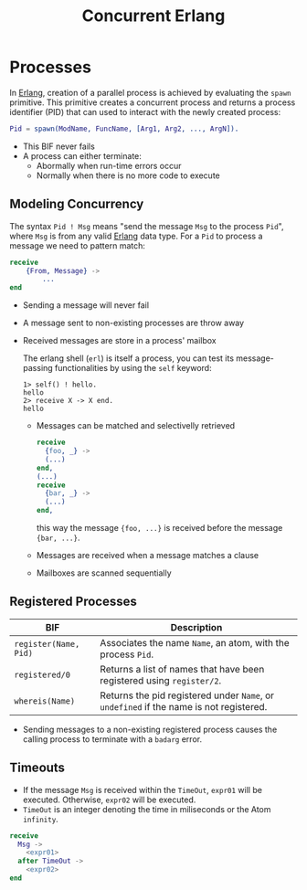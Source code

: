 :PROPERTIES:
:ID:       63607e63-4428-4578-bf2a-12a49649b49c
:END:
#+title: Concurrent Erlang
#+HUGO_CATEGORIES: "Functional Programming"
#+HUGO_TAGS: "Erlang"
#+STARTUP: inlineimages

* Processes

In [[id:de7d0e94-618f-4982-b3e5-8806d88cad5d][Erlang]], creation of a parallel process is achieved by evaluating the ~spawn~
primitive. This primitive creates a concurrent process and returns a process
identifier (PID) that can used to interact with the newly created process:

#+BEGIN_SRC erlang
Pid = spawn(ModName, FuncName, [Arg1, Arg2, ..., ArgN]).
#+END_SRC

#+NAME: erlang-spawn
#+BEGIN_SRC dot :file ../static/img/notes/erlang_spawn.png :cmdline -Kdot -Tpng :exports results
  digraph Spawn {
    node [shape=circle];
    sep = 1;

    pid1 [label="Pid 1", fontsize="10pt", style=filled, fillcolor=grey];
    pid2 [label="Pid 2", xlabel="Mod:Func(Args)", fontsize="10pt", style=filled, fillcolor=red];

    pid1 -> pid2 [label="  Spawn(Mod, Func, Args)", fontsize="10pt", minlen=1, style=dashed];
  }
#+END_SRC

#+RESULTS: erlang-spawn
[[file:../static/img/notes/erlang_spawn.png]]

+ This BIF never fails
+ A process can either terminate:
  * Abormally when run-time errors occur
  * Normally when there is no more code to execute

** Modeling Concurrency

#+NAME: erlang-send
#+BEGIN_SRC dot :file ../static/img/notes/erlang_send.png :cmdline -Kdot -Tpng :exports results
  digraph Send {
    node [shape=circle];
    rankdir="LR";

    pid1 [label="Pid 1", xlabel="Pid2 ! { self(), hello }", fontsize="10pt", style=filled, fillcolor=grey];
    pid2 [label="Pid 2", fontsize="10pt", style=filled, fillcolor=red, xlabel="receive (...) end." ];

    pid1 -> pid2 [label="{ Pid1, hello }", fontsize="10pt", style=dashed];
  }
#+END_SRC

#+RESULTS: erlang-send
[[file:../static/img/notes/erlang_send.png]]

The syntax ~Pid ! Msg~ means "send the message ~Msg~ to the process ~Pid~", where ~Msg~
is from any valid [[id:de7d0e94-618f-4982-b3e5-8806d88cad5d][Erlang]] data type. For a ~Pid~ to process a message we need to
pattern match:

#+BEGIN_SRC erlang
receive
    {From, Message} ->
        ...
end
#+END_SRC

+ Sending a message will never fail
+ A message sent to non-existing processes are throw away
+ Received messages are store in a process' mailbox

  The erlang shell (~erl~) is itself a process, you can test its message-passing
  functionalities by using the ~self~ keyword:

  #+BEGIN_SRC shell
    1> self() ! hello.
    hello
    2> receive X -> X end.
    hello
  #+END_SRC

  + Messages can be matched and selectivelly retrieved

    #+NAME: erlang-seletive
    #+BEGIN_SRC dot :file ../static/img/notes/erlang_selective.png :cmdline -Kdot -Tpng :exports results
      digraph Selective {
          node [shape=circle];
          rankdir="LR";
          sep = 1;

          pid1 [label="Pid 1", xlabel="Pid 3 ! { foo, ... }", fontsize="10pt", style=filled, fillcolor=grey];
          pid2 [label="Pid 2", xlabel="Pid 3 ! { bar, ... }", fontsize="10pt", style=filled, fillcolor=grey];
          pid3 [label="Pid 3", fontsize="10pt", style=filled, fillcolor=red];

          pid1 -> pid3 [label="{foo, ...}", fontsize="10pt", minlen=1, style=dashed];
          pid2 -> pid3 [label="{bar, ...}", fontsize="10pt", minlen=1, style=dashed];
      }
    #+END_SRC

    #+RESULTS: erlang-seletive
    [[file:../static/img/notes/erlang_selective.png]]

    #+BEGIN_SRC erlang
      receive
        {foo, _} ->
        (...)
      end,
      (...)
      receive
        {bar, _} ->
        (...)
      end,
    #+END_SRC

    this way the message ~{foo, ...}~ is received before the message ~{bar, ...}~.

  + Messages are received when a message matches a clause
  + Mailboxes are scanned sequentially

** Registered Processes
| BIF                 | Description                                                                        |
|---------------------+------------------------------------------------------------------------------------|
| ~register(Name, Pid)~ | Associates the name ~Name~, an atom, with the process ~Pid~.                           |
| ~registered/0~        | Returns a list of names that have been registered using ~register/2~.                |
| ~whereis(Name)~       | Returns the pid registered under ~Name~, or ~undefined~ if the name is not registered. |


+ Sending messages to a non-existing registered process causes the calling
  process to terminate with a ~badarg~ error.

** Timeouts

+ If the message ~Msg~ is received within the ~TimeOut~, ~expr01~ will be
  executed. Otherwise, ~expr02~ will be executed.
+ ~TimeOut~ is an integer denoting the time in miliseconds or the Atom ~infinity~.

#+NAME: erlang-timeout
#+BEGIN_SRC dot :file ../static/img/notes/erlang_timeout.png :cmdline -Kdot -Tpng :exports results
  digraph Timeout {
      node [shape=circle];
      rankdir="LR";
      sep = 1;

      timeout [label="🕒", fontsize="10pt", style=filled, fillcolor=white];
      pid1 [label="Pid 1", fontsize="10pt", style=filled, fillcolor=grey];
      pid2 [label="Pid 2", fontsize="10pt", style=filled, fillcolor=red];

      timeout -> pid2 [label="Timeout", fontsize="10pt", minlen=1, style=dashed];
      pid1 -> pid2 [label="Msg", fontsize="10pt", minlen=1, style=dashed];
  }
#+END_SRC

#+RESULTS: erlang-timeout
[[file:../static/img/notes/erlang_timeout.png]]

#+BEGIN_SRC erlang
  receive 
    Msg ->
      <expr01>
    after TimeOut ->
      <expr02>
  end
#+END_SRC

#+print_bibliography: 
